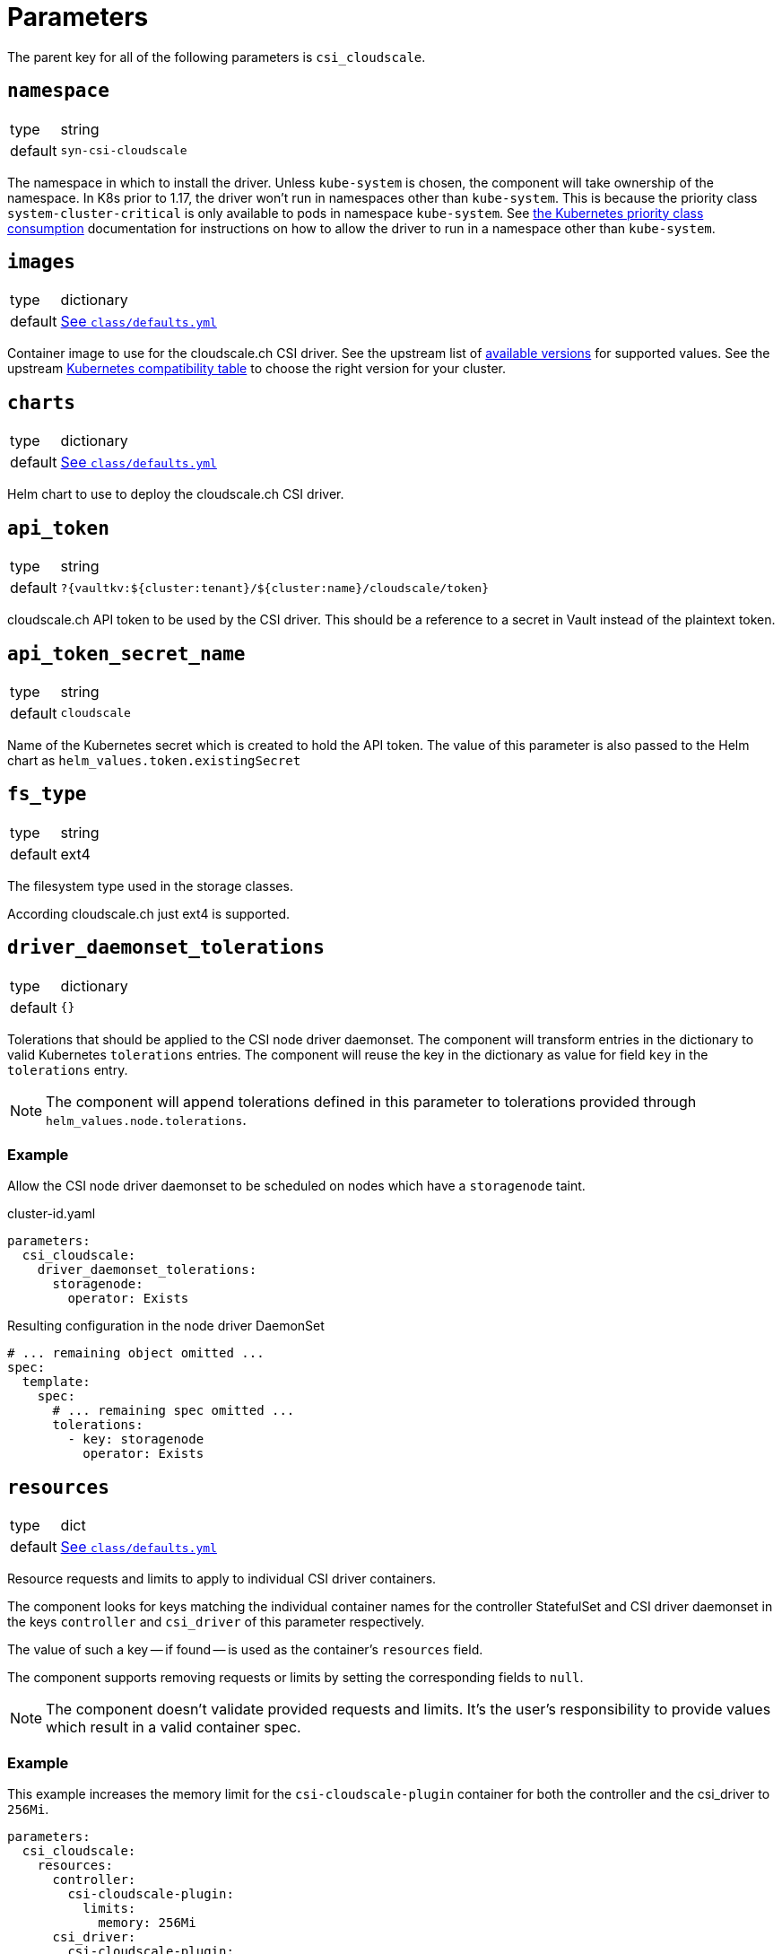 = Parameters

The parent key for all of the following parameters is `csi_cloudscale`.

== `namespace`

[horizontal]
type:: string
default:: `syn-csi-cloudscale`

The namespace in which to install the driver.
Unless `kube-system` is chosen, the component will take ownership of the namespace.
In K8s prior to 1.17, the driver won't run in namespaces other than `kube-system`.
This is because the priority class `system-cluster-critical` is only available to pods in namespace `kube-system`.
See https://kubernetes.io/docs/concepts/policy/resource-quotas/#limit-priority-class-consumption-by-default[the Kubernetes priority class consumption] documentation for instructions on how to allow the driver to run in a namespace other than `kube-system`.

== `images`

[horizontal]
type:: dictionary
default:: https://github.com/projectsyn/component-csi-cloudscale/blob/master/class/defaults.yml[See `class/defaults.yml`]

Container image to use for the cloudscale.ch CSI driver.
See the upstream list of https://github.com/cloudscale-ch/csi-cloudscale/releases[available versions] for supported values.
See the upstream https://github.com/cloudscale-ch/csi-cloudscale#kubernetes-compatibility[Kubernetes compatibility table] to choose the right version for your cluster.

== `charts`

[horizontal]
type:: dictionary
default:: https://github.com/projectsyn/component-csi-cloudscale/blob/master/class/defaults.yml[See `class/defaults.yml`]

Helm chart to use to deploy the cloudscale.ch CSI driver.

== `api_token`

[horizontal]
type:: string
default:: `?{vaultkv:${cluster:tenant}/${cluster:name}/cloudscale/token}`

cloudscale.ch API token to be used by the CSI driver.
This should be a reference to a secret in Vault instead of the plaintext token.

== `api_token_secret_name`

[horizontal]
type:: string
default:: `cloudscale`

Name of the Kubernetes secret which is created to hold the API token.
The value of this parameter is also passed to the Helm chart as `helm_values.token.existingSecret`

== `fs_type`

[horizontal]
type:: string
default:: ext4

The filesystem type used in the storage classes.

According cloudscale.ch just ext4 is supported.

== `driver_daemonset_tolerations`

[horizontal]
type:: dictionary
default:: `{}`

Tolerations that should be applied to the CSI node driver daemonset.
The component will transform entries in the dictionary to valid Kubernetes `tolerations` entries.
The component will reuse the key in the dictionary as value for field `key` in the `tolerations` entry.

NOTE: The component will append tolerations defined in this parameter to tolerations provided through `helm_values.node.tolerations`.

=== Example

Allow the CSI node driver daemonset to be scheduled on nodes which have a `storagenode` taint.

.cluster-id.yaml
[source,yaml]
----
parameters:
  csi_cloudscale:
    driver_daemonset_tolerations:
      storagenode:
        operator: Exists
----

.Resulting configuration in the node driver DaemonSet
[source,yaml]
----
# ... remaining object omitted ...
spec:
  template:
    spec:
      # ... remaining spec omitted ...
      tolerations:
        - key: storagenode
          operator: Exists
----

== `resources`

[horizontal]
type:: dict
default:: https://github.com/projectsyn/component-csi-cloudscale/blob/master/class/defaults.yml[See `class/defaults.yml`]

Resource requests and limits to apply to individual CSI driver containers.

The component looks for keys matching the individual container names for the controller StatefulSet and CSI driver daemonset in the keys `controller` and `csi_driver` of this parameter respectively.

The value of such a key -- if found -- is used as the container's `resources` field.

The component supports removing requests or limits by setting the corresponding fields to `null`.

[NOTE]
====
The component doesn't validate provided requests and limits.
It's the user's responsibility to provide values which result in a valid container spec.
====

=== Example

This example increases the memory limit for the `csi-cloudscale-plugin` container for both the controller and the csi_driver to `256Mi`.

[source,yaml]
----
parameters:
  csi_cloudscale:
    resources:
      controller:
        csi-cloudscale-plugin:
          limits:
            memory: 256Mi
      csi_driver:
        csi-cloudscale-plugin:
          limits:
            memory: 256Mi
----

== `helm_values`

[horizontal]
type:: dictionary
default:: https://github.com/projectsyn/component-csi-cloudscale/blob/master/class/defaults.yml[See `class/defaults.yml`]

Helm values to use when rendering the CSI driver Helm chart.
See https://github.com/cloudscale-ch/csi-cloudscale/blob/master/charts/csi-cloudscale/values.yaml[the upstream `values.yaml`] for supported values.

[NOTE]
====
We explicitly set fields `controller.serviceAccountName` and `node.serviceAccountName` and reference those fields in the component to manage additional RoleBindings on OpenShift 4.
====
